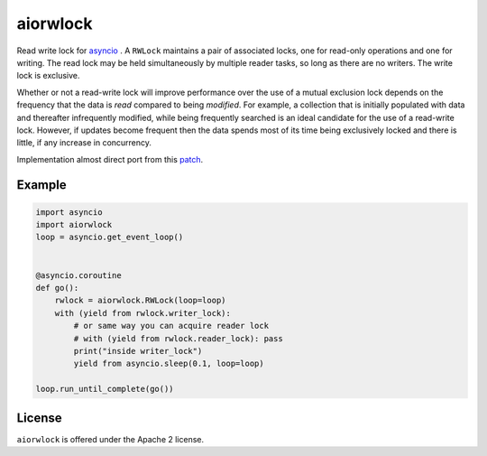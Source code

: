 aiorwlock
=========
.. image:: https://travis-ci.org/aio-libs/aiorwlock.svg?branch=master
    :target: https://travis-ci.org/aio-libs/aiorwlock
.. image:: https://coveralls.io/repos/jettify/aiorwlock/badge.png?branch=master
    :target: https://coveralls.io/r/aio-libs/aiorwlock?branch=master

Read write lock for asyncio_ . A ``RWLock`` maintains a pair of associated
locks, one for read-only operations and one for writing. The read lock may be
held simultaneously by multiple reader tasks, so long as there are
no writers. The write lock is exclusive.

Whether or not a read-write lock will improve performance over the use of
a mutual exclusion lock depends on the frequency that the data is *read*
compared to being *modified*. For example, a collection that is initially
populated with data and thereafter infrequently modified, while being
frequently searched is an ideal candidate for the use of a read-write lock.
However, if updates become frequent then the data spends most of its time
being exclusively locked and there is little, if any increase in concurrency.


Implementation almost direct port from this patch_.


Example
-------

.. code:: python

    import asyncio
    import aiorwlock
    loop = asyncio.get_event_loop()


    @asyncio.coroutine
    def go():
        rwlock = aiorwlock.RWLock(loop=loop)
        with (yield from rwlock.writer_lock):
            # or same way you can acquire reader lock
            # with (yield from rwlock.reader_lock): pass
            print("inside writer_lock")
            yield from asyncio.sleep(0.1, loop=loop)

    loop.run_until_complete(go())

License
-------

``aiorwlock`` is offered under the Apache 2 license.


.. _asyncio: http://docs.python.org/3.4/library/asyncio.html
.. _patch: http://bugs.python.org/issue8800
